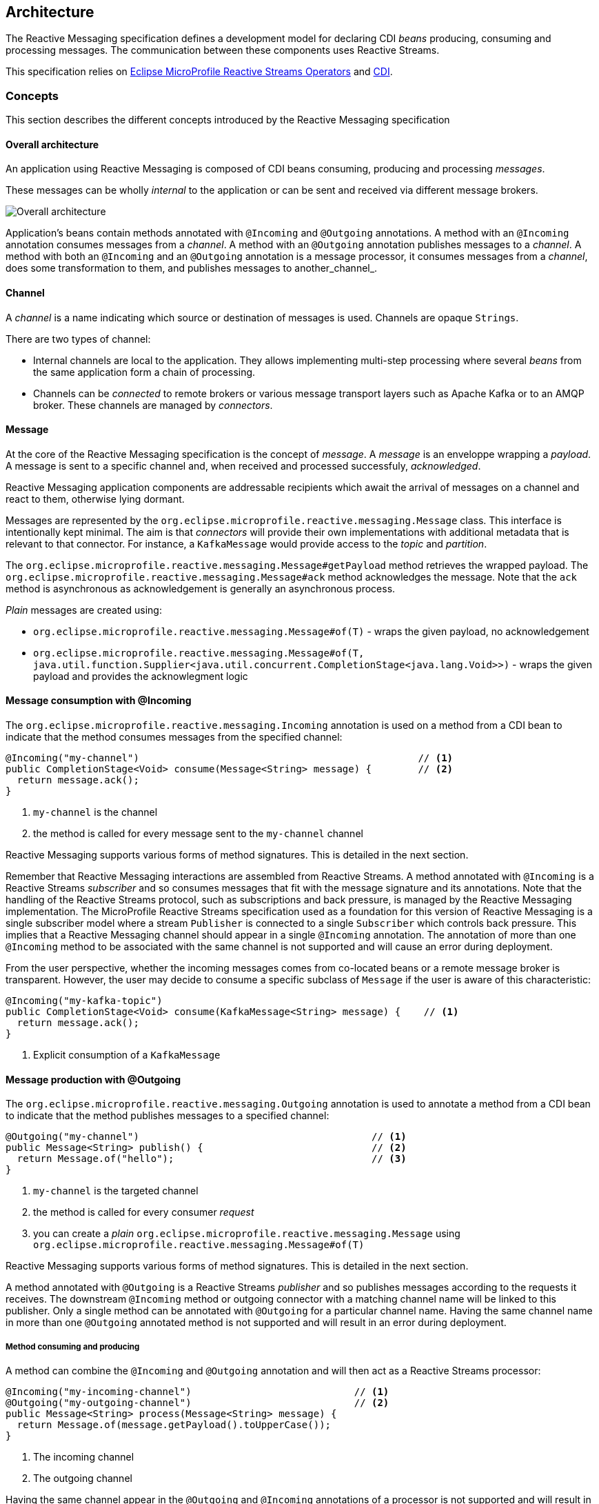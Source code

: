 //
// Copyright (c) 2018-2019 Contributors to the Eclipse Foundation
//
// See the NOTICE file(s) distributed with this work for additional
// information regarding copyright ownership.
//
// Licensed under the Apache License, Version 2.0 (the "License");
// You may not use this file except in compliance with the License.
// You may obtain a copy of the License at
//
//     http://www.apache.org/licenses/LICENSE-2.0
//
// Unless required by applicable law or agreed to in writing, software
// distributed under the License is distributed on an "AS IS" BASIS,
// WITHOUT WARRANTIES OR CONDITIONS OF ANY KIND, either express or implied.
// See the License for the specific language governing permissions and
// limitations under the License.
//

[[reactivemessagingarchitecture]]
== Architecture

The Reactive Messaging specification defines a development model for declaring CDI _beans_ producing, consuming and processing messages. 
The communication between these components uses Reactive Streams. 

This specification relies on https://github.com/eclipse/microprofile-reactive-streams-operators[Eclipse MicroProfile Reactive Streams Operators] and http://cdi-spec.org/[CDI].

=== Concepts

This section describes the different concepts introduced by the Reactive Messaging specification

==== Overall architecture

An application using Reactive Messaging is composed of CDI beans consuming, producing and processing _messages_.

These messages can be wholly _internal_ to the application or can be sent and received via different message brokers.

image::overall.png[Overall architecture]

Application's beans contain methods annotated with `@Incoming` and `@Outgoing` annotations. 
A method with an `@Incoming` annotation consumes messages from a _channel_. 
A method with an `@Outgoing` annotation publishes messages to a _channel_.
A method with both an `@Incoming` and an `@Outgoing` annotation is a message processor, it consumes messages from a _channel_, does some transformation to them, and publishes messages to another_channel_.

==== Channel

A _channel_ is a name indicating which source or destination of messages is used.
Channels are opaque `Strings`.

There are two types of channel:

* Internal channels are local to the application. 
They allows implementing multi-step processing where several _beans_ from the same application form a chain of processing.
* Channels can be _connected_ to remote brokers or various message transport layers such as Apache Kafka or to an AMQP broker.
These channels are managed by _connectors_.

==== Message

At the core of the Reactive Messaging specification is the concept of _message_. 
A _message_  is an enveloppe wrapping a _payload_. 
A message is sent to a specific channel and, when received and processed successfuly, _acknowledged_.

Reactive Messaging application components are addressable recipients which await the arrival of messages on a channel and react to them, otherwise lying dormant. 

Messages are represented by the `org.eclipse.microprofile.reactive.messaging.Message` class. 
This interface is intentionally kept minimal. The aim is that _connectors_ will provide their own implementations with additional metadata that is relevant to that connector.
For instance, a `KafkaMessage` would provide access to the _topic_ and _partition_.

The `org.eclipse.microprofile.reactive.messaging.Message#getPayload` method retrieves the wrapped payload. 
The `org.eclipse.microprofile.reactive.messaging.Message#ack` method acknowledges the message.
Note that the `ack` method is asynchronous as acknowledgement is generally an asynchronous process.

_Plain_ messages are created using:

* `org.eclipse.microprofile.reactive.messaging.Message#of(T)` - wraps the given payload, no acknowledgement
* `org.eclipse.microprofile.reactive.messaging.Message#of(T, java.util.function.Supplier<java.util.concurrent.CompletionStage<java.lang.Void>>)` - wraps the given payload and provides the acknowlegment logic

==== Message consumption with @Incoming

The `org.eclipse.microprofile.reactive.messaging.Incoming` annotation is used on a method from a CDI bean to indicate that the method consumes messages from the specified channel:

[source,java]
----
@Incoming("my-channel")                                                // <1>
public CompletionStage<Void> consume(Message<String> message) {        // <2>
  return message.ack();
}
----
1. `my-channel` is the channel
2. the method is called for every message sent to the `my-channel` channel

Reactive Messaging supports various forms of method signatures.
This is detailed in the next section.

Remember that Reactive Messaging interactions are assembled from Reactive Streams.
A method annotated with `@Incoming` is a Reactive Streams _subscriber_ and so consumes messages that fit with the message signature and its annotations.
Note that the handling of the Reactive Streams protocol, such as subscriptions and back pressure, is managed by the Reactive Messaging implementation.
The MicroProfile Reactive Streams specification used as a foundation for this version of Reactive Messaging is a single subscriber model where a stream
`Publisher` is connected to a single `Subscriber` which controls back pressure. This implies that a Reactive Messaging channel
should appear in a single `@Incoming` annotation. The annotation of more than one `@Incoming` method to be associated with the
same channel is not supported and will cause an error during deployment.

From the user perspective, whether the incoming messages comes from co-located beans or a remote message broker is transparent.
However, the user may decide to consume a specific subclass of `Message` if the user is aware of this characteristic:

[source,java]
----
@Incoming("my-kafka-topic")               
public CompletionStage<Void> consume(KafkaMessage<String> message) {    // <1>
  return message.ack();
}
----
1. Explicit consumption of a `KafkaMessage`

==== Message production with @Outgoing

The `org.eclipse.microprofile.reactive.messaging.Outgoing` annotation is used to annotate a method from a CDI bean to indicate that the method publishes messages to a specified channel:

[source,java]
----
@Outgoing("my-channel")                                        // <1>
public Message<String> publish() {                             // <2>
  return Message.of("hello");                                  // <3>
}
----
1. `my-channel` is the targeted channel
2. the method is called for every consumer _request_
3. you can create a _plain_ `org.eclipse.microprofile.reactive.messaging.Message` using `org.eclipse.microprofile.reactive.messaging.Message#of(T)`

Reactive Messaging supports various forms of method signatures.
This is detailed in the next section.

A method annotated with `@Outgoing` is a Reactive Streams _publisher_ and so publishes messages according to the requests it receives.
The downstream `@Incoming` method or outgoing connector with a matching channel name will be linked to this publisher. Only a single method can
be annotated with `@Outgoing` for a particular channel name. Having the same channel name in more than one `@Outgoing` annotated method is not
supported and will result in an error during deployment. 

===== Method consuming and producing

A method can combine the `@Incoming` and `@Outgoing` annotation and will then act as a Reactive Streams processor:

[source,java]
----
@Incoming("my-incoming-channel")                            // <1>
@Outgoing("my-outgoing-channel")                            // <2>
public Message<String> process(Message<String> message) { 
  return Message.of(message.getPayload().toUpperCase());
}
----
1. The incoming channel
2. The outgoing channel

Having the same channel appear in the `@Outgoing` and `@Incoming` annotations of a processor is not supported and will result in an error during deployment.

==== Connectors

The application can receive and forward messages from various message brokers or transport layers.
For instance, an application can be connected to a Kafka cluster, an AMQP broker or an MQTT server.

Reactive Messaging _Connectors_ are extensions managing the communication with a specific transport technology.
They are responsible for mapping a specific _channel_ to remote sink or source of messages.
This mapping is configured in the application configuration.
Note that an implementation may provide various ways to configure the mapping, but support for MicroProfile Config as a configuration source is mandatory.

Connector implementations are associated with a name corresponding to a messaging transport, such as Apache Kafka, Amazon Kinesis, RabbitMQ or Apache ActiveMQ.
For instance, an hypothetic Kafka connector could be associated with the following name: `acme.kafka`.
This name is indicated using a qualifier on the connector implementation.

The user can associate a channel with this connector using the associated name:

[source, properties]
----
mp.messaging.incoming.my-kafka-topic.connector=acme.kafka  # <1>
----
1. the name associated with the connector.

The configuration format is detailed later in this document.

The Reactive Messaging implementation is responsible for finding the connector implementation associated with the given name in the user configuration.
If the connector cannot be found, the deployment of the application must be failed.

The Reactive Messaging specification provides an SPI to implement connectors.

=== Message stream operation

Message stream operation occurs according to the principles of reactive programming.
The back pressure mechanism of reactive streams means that a publisher will not send data to a subscriber unless there are outstanding subscriber requests.
This implies that data flow along the stream is enabled by the first request for data received by the publisher.
For methods that are annotated with `@Incoming` and `@Outgoing` this data flow control is handled automatically by the underlying system which will call the `@Incoming` and `@Outgoing` methods as appropriate.

Although `@Incoming` and `@Outgoing` methods remain callable from Java code, calling them directly will not affect the reactive streams they are associated with.
For example, calling an `@Outgoing` annotated method from user code will not post a message on a message queue and calling an `@Incoming` method cannot be used to read a message.
Enabling this would bypass the automatic back pressure mechanism that is one of the benefits of the specification.
The `@Incoming` and `@Outgoing` method annotations are used to declaratively define the stream which is then run by the implementation of MicroProfile Reactive Messaging without the user's code needing to handle concerns such as subscriptions or flow control within the stream.

=== Supported CDI scopes

Implementations of the Reactive Messaging specification must support at least the following CDI scopes:

* `@ApplicationScoped` beans
* `@Dependent` beans

The following code gives an example of a bean annotated with `@ApplicationScoped`:

[source,java]
----
@ApplicationScoped
public class ApplicationScopeBeans {

  @Outgoing("source")
  public Publisher<Integer> source() {
    return ReactiveStreams.of(id).buildRs();
  }

  @Incoming("source")
  @Outgoing("output")
  public int process(int i) {
    return i + 1;
  }

  @Incoming("output")
  public void sink(int v) {
    System.out.println(v);
  }
}
----

Implementations can provide support for other scopes. 
However the behavior is not defined.

=== Supported method signatures

The signature of message stream methods can have a number of different distinct types, offering differing levels of power and simplicity to application developers. Different shapes are supported depending on whether the method is a publisher, subscriber or processor, for example, a publishing stream supports returning MicroProfile Reactive Streams `PublisherBuilder`, but not `SubscriberBuilder`, the inverse is true for a subscribing stream.

This section lists the methods signatures that must be supported by the Reactive Messaging implementation.
Implementations must validate that the stream shape matches the `@Outgoing` and `@Incoming` annotations, if they don't, a CDI definition exception should be raised to the CDI container during initialization.

It's important to remember that users must not call these methods directly. 
They are invoked by the Reactive Messaging implementation following the Reactive Streams protocol.

Also the method must be implemented in a non-blocking fashion.
For blocking transformations, asynchronous variants can be used.

INFO: _assembly_ time is when the Reactive Messaging implementation initializes itself and creates the different bean instances and connects them together.

INFO: In the following lists, `Message` can be an implementation of the `Message` interface.

==== Methods producing data

[cols="2a,1,1",options="header"]
|===
|Signature
|Behavior
|Invocation

|
[source, java]
----
@Outgoing("name") 
Publisher<Message<O>> method()
----
| Returns a stream of `Message` associated with the channel `name`. 
| Method called once at assembly time.

|
[source, java]
----
@Outgoing("channel") 
Publisher<O> method()
----
| Returns a stream of _payload_ of type `O` associated with the channel `channel`. Produced payloads are mapped to `Message<O>` by the Reactive Messaging implementation.
| Method called once at assembly time.

|
[source, java]
----
@Outgoing("channel") 
PublisherBuilder<Message<O>> method()
----
| Returns a stream of `Message` associated with the channel `channel`. 
| Method called once at assembly time.

|
[source, java]
----
@Outgoing("channel") 
PublisherBuilder<O> method()
----
| Returns a stream of _payload_ associated with the channel `channel`. Produced payloads are mapped to `Message<O>` by the Reactive Messaging implementation.
| Method called once at subscription time.

|
[source, java]
----
@Outgoing("channel") 
Message<O> method()
----
| Produces an infinite stream of `Message` associated with the channel `channel`. 
|	This method is called for each _request_ made by the subscriber.

|
[source, java]
----
@Outgoing("channel")
O method()
----
| Produces an infinite stream of _payload_ associated with the channel `channel`. Produced payloads are mapped to `Message<O>` by the Reactive Messaging implementation.
|	This method is called for each _request_ made by the subscriber.

|
[source, java]
----
@Outgoing("channel")
CompletionStage<Message<O>> method()
----
| Produces an infinite stream of `Message` associated with the channel `channel`. The result is a `CompletionStage`. The method should not be called by the reactive messaging implementation until the `CompletionStage` returned previously is completed.
|	This method is called for each _request_ made by the subscriber.

|
[source, java]
----
@Outgoing("channel") 
CompletionStage<O> method()
----
| Produces an infinite stream of _payload_ associated with the channel `channel`. Produced payloads are mapped to `Message<O>` by the Reactive Messaging implementation. The result is a `CompletionStage`. The method should not be called by the reactive messaging implementation until the `CompletionStage` returned previously is completed.
|	This method is called for each _request_ made by the subscriber.

|===


==== Methods consuming data

[cols="2a,1,1",options="header"]
|===
|Signature
|Behavior
|Invocation

|
[source,java]
----
@Incoming("channel")
Subscriber<Message<I>> method()
----
| Returns a `Subscriber` that receives the `Message` objects transiting on the channel `channel`.
| The method is called only once to retrieve the `Subscriber` object at assembly time.
 This subscriber is connected to the matching channel.

|
[source,java]
----
@Incoming("channel")
Subscriber<I> method()
----
| Returns a `Subscriber` that receives the _payload_ objects transiting on the channel `channel`.
The payload is automatically extracted from the inflight messages using `Message.getPayload()`.
| The method is called only once to retrieve the `Subscriber` object at assembly time.
 This subscriber is connected to the matching channel.

|
[source,java]
----
@Incoming("channel") 
SubscriberBuilder<Message<I>> method()
----
| Returns a `SubscriberBuilder` that receives the `Message` objects transiting on the channel `channel`.
| The method is called only once at assembly time to retrieve a `SubscriberBuilder` that is used to build a `CompletionSubscriber` that is subscribed to the matching channel. 

|
[source,java]
----
@Incoming("channel")
SubscriberBuilder<I> method()
----
| Returns a `SubscriberBuilder` that is used to build a `CompletionSubscriber<I>`` that receives the _payload_ of each `Message`.
The payload is automatically extracted from the inflight messages using `Message.getPayload()`.
| The method is called only once at assembly time to retrieve a `SubscriberBuilder` that is used to build a `CompletionSubscriber` that is subscribed to the matching channel. 

|
[source,java]
----
@Incoming("channel")
void method(I payload)
----
| Consumes the _payload_.
The method can return `void` or any object or `null`. 
The returned value is ignored. 
| This method is called for every `Message<I>` instance transiting on the channel `channel`. 
The payload is automatically extracted from the inflight messages using `Message.getPayload()`.
The user method is never called concurrently and so must return before being called with the next payload.

|
[source,java]
----
@Incoming("channel")
CompletionStage<?> method(Message<I> msg)
----
| Consumes the `Message` 
| This method is called for every `Message<I>` instance transiting on the channel `channel`. 
The user method is never called concurrently. The reactive messaging implementation must wait until the completion of the previously returned `CompletionStage` before calling the method again with the next `Message`.
Note that `@Incoming("channel") void method(Message<I> msg)` is not allowed as message acknowledgement is asynchronous.

|
[source,java]
----
@Incoming("channel") 
CompletionStage<?> method(I payload)
----
| Consumes the _payload_ asynchronously
| This method is called for every `Message<I>` instance transiting on the channel `channel`. 
The payload is automatically extracted from the inflight messages using `Message.getPayload()`.
The user method is never called concurrently. The reactive messaging implementation must wait until the completion of the previously returned `CompletionStage` before calling the method again with the next _payload_.

|===
	
==== Methods processing data

[cols="2a,1,1",options="header"]
|===
|Signature
|Behavior
|Invocation

| 
[source,java]
----
@Incoming("in")
@Outgoing("out")
Processor<Message<I>, Message<O>> method()
----
| Returns a Reactive Streams processor consuming incoming `Message` instances and produces `Message` instances.
| This method is called once; at assembly time.

| 
[source,java]
----
@Incoming("in")
@Outgoing("out") 
Processor<I, O> method();
----
| Returns a Reactive Streams processor consuming incoming _payload_ instances and produces _payload_ instances.
| This method is called once; at assembly time.

|
[source,java]
----
@Incoming("in")
@Outgoing("out") 
ProcessorBuilder<Message<I>, Message<O>> method();
----
| Returns a `ProcessorBuilder` consuming incoming `Message` instances and produces `Message` instances.
| This method is called once; at assembly time.

|
[source,java]
----
@Incoming("in")
@Outgoing("out") 
ProcessorBuilder<I, O> method();
----
| Returns a Reactive Streams processor that consuming incoming _payload_ instances and produces _payload_ instances.
| This method is called once; at assembly time.

|
[source,java]
----
@Incoming("in")
@Outgoing("out") 
Publisher<Message<O>> method(Message<I> msg)
----
| Returns a Reactive Streams `Publisher` for each incoming `Message`.
The returned `Publisher` can be empty or emits multiple `Message` instances.
If the returned `Publisher` emits several elements, these elements are _flatten_ in the outgoing stream as a concatenation of elements.
The _flattening_ follows the same semantics as the `flatMap` operator from the MicroProfile Reactive Streams specification.
| This method is called for every incoming message. Implementations must not call the method subsequently until the stream from the previously returned `Publisher` is completed.

|
[source,java]
----
@Incoming("in")
@Outgoing("out") 
Publisher<O> method(I payload)
----
| Returns a Reactive Streams `Publisher` for each incoming _payload_.
The returned `Publisher` can be empty or emits multiple _payload_ instances.
If the returned `Publisher` emits several elements, these elements are _flatten_ in the outgoing stream as a concatenation of elements.
The _flattening_ follows the same semantics as the `flatMap` operator from the MicroProfile Reactive Streams specification.
The Reactive Messaging implementation must create new `Message` instances for each emitted _payload_ as well as extracing the payload for each incoming `Message`.
| This method is called for every incoming message. Implementations must not call the method subsequently until the stream from the previously returned `Publisher` is completed.

|
[source,java]
----
@Incoming("in")
@Outgoing("out") 
PublisherBuilder<Message<O>> method(Message<I> msg)
----
| Returns a `PublisherBuilder` for each incoming `Message`.
The stream resulting from the built `Publisher` can be empty or emits multiple `Message` instances.
If the stream emitted from the built `Publisher` emits several elements, these elements are _flatten_ in the outgoing stream as a concatenation of elements.
The _flattening_ follows the same semantics as the `flatMap` operator from the MicroProfile Reactive Streams specification.
| This method is called for every incoming message. Implementations must not call the method subsequently until the stream built from the previously returned `PublisherBuilder` is completed.

|
[source,java]
----
@Incoming("in")
@Outgoing("out") 
PublisherBuilder<O> method(I payload)
----
| Returns a `PublisherBuilder` for each incoming _payload_.
The stream resulting from the built `Publisher` can be can be empty or emits multiple _payload_ instances.
If the stream emitted from the built `Publisher` emits several elements, these elements are _flatten_ in the outgoing stream as a concatenation of elements.
The _flattening_ follows the same semantics as the `flatMap` operator from the MicroProfile Reactive Streams specification.
The Reactive Messaging implementation must create new `Message` instances for each emitted _payload_ as well as extracing the payload for each incoming `Message`.
| This method is called for every incoming message. Implementations must not call the method subsequently until the stream built from the previously returned `PublisherBuilder` is completed.


|
[source,java]
----
@Incoming("in")
@Outgoing("out") 
Message<O> method(Message<I> msg)
----
| Returns a `Message` for each incoming `Message`.
| This method is called for every incoming message. Implementations must not call the method subsequently until the previous call must have returned.

|
[source,java]
----
@Incoming("in")
@Outgoing("out") 
O method(I payload)
----
| Returns a _payload_ for each incoming _payload.
The Reactive Messaging implementation is responsible for unwrapping the _payload_ from the incoming `Message` and creating a `Message` from the returned _payload_.
| This method is called for every incoming message. Implementations must not call the method subsequently until the previous call must have returned.

|
[source,java]
----
@Incoming("in")
@Outgoing("out") 
CompletionStage<Message<O>> method(Message<I> msg)
----
| Produces a `Message` for each incoming `Message`. This method returns a `CompletionStage` that can redeem the `Message` instance asynchronously. The returned `CompletionStage` must not be completed with `null`.
| This method is called for every incoming message. Never concurrently. The implementations must wait until the completion of the previously returned `CompletionStage` before calling the method again with the next `Message`.
|
[source,java]
----
@Incoming("in")
@Outgoing("out") 
CompletionStage<O> method(I payload)
----
| Produces a _payload_ for each incoming _payload_. This method returns a `CompletionStage` that can redeem the _payload_ instance asynchronously. The returned `CompletionStage` must not be completed with `null`.
| This method is called for every incoming _payload_. Never concurrently. The implementations must wait until the completion of the previously returned `CompletionStage` before calling the method again with the next _payload_.

|
[source,java]
----
@Incoming("in")
@Outgoing("out") 
Publisher<Message<O>> method(Publisher<Message<I>> pub)
----
| Applies a transformation to the incoming stream of `Message`. This method is used to manipulate streams and apply stream transformations.
| This method is called once, at _assembly_ time.

|
[source,java]
----
@Incoming("in")
@Outgoing("out") 
PublisherBuilder<Message<O>> method(PublisherBuilder<Message<I>> pub)
----
| Applies a transformation to the stream represented by the `PublisherBuilder` of `Message`. This method is used to manipulate streams and apply stream transformations.
| This method is called once, at _assembly_ time.

|
[source,java]
----
@Incoming("in")
@Outgoing("out") 
Publisher<O> method(Publisher<I> pub)
----
| Applies a transformation to the incoming streams of _payloads_.  This method is used to manipulate streams and apply stream transformations.
| This method is called once, at _assembly_ time.

|
[source,java]
----
@Incoming("in")
@Outgoing("out") 
PublisherBuilder<O> method(PublisherBuilder<I> pub)
----
| Applies a transformation to the stream represented by the `PublisherBuilder` of _payloads_. This method is used to manipulate streams and apply stream transformations.
| This method is called once, at _assembly_ time.

|===

==== Examples of simple method streams

The simplest shape that an application may use is a simple method. This is a method that accepts an incoming message, and possibly publishes an outgoing message:

[source, java]
----
@Incoming("in")
@Outgoing("out")
public Message<O> process(Message<I> msg) {
  return convert(msg);
}
----

In the above example, the stream is both a publishing and subscribing stream, with a 1:1 mapping of incoming to outgoing messages. 
Asynchronous processing may also be used, by returning a `CompletionStage`:

[source, java]
----
@Incoming("in")
@Outgoing("out")
public CompletionStage<Message<O>> process(Message<I> msg) {
  return asyncConvert(msg);
}
----

If the method is not `@Outgoing` annotated, then the returned value is ignored - however, note that for asynchronous methods, the returned `CompletionStage` is still important for determining when message processing has completed successfully, for the purposes of message acknowledgement. 
When there is no `@Outgoing` annotation, `void` may also be returned.

In addition to `Message`, implementations must allow:

* payloads (the content wrapped in a `Message`)
* implementation of the `Message` interface

==== Examples of methods using Reactive Streams or MicroProfile Reactive Streams Operators types

For more power, developers may use Reactive Streams instances. Reactive Streams shaped methods accept no parameters, and return one of the following:

* `org.eclipse.microprofile.reactive.streams.PublisherBuilder`
* `org.eclipse.microprofile.reactive.streams.SubscriberBuilder`
* `org.eclipse.microprofile.reactive.streams.ProcessorBuilder`
* `org.reactivestreams.Publisher`
* `org.reactivestreams.Subscriber`
* `org.reactivestreams.Processor`

Implementations may optionally support other types, such as JDK9 Flow publishers, subscribers and processors, or other representations of Reactive Streams. 
Application developers are recommended to use the MicroProfile Reactive Streams Operators _builders_ in order to allow for the highest level of portability.

For example, here's a message processor:

[source, java]
----
@Incoming
@Outgoing
public PublisherBuilder<Message<I>, Message<O>> process() {
  return ReactiveStreams.<Message<I>>builder()
    .map(this::convert);
}
----

NOTE: Implementations must support implementations of the `Message` interface.

=== Message acknowledgement

Acknowledgement is an important part of message processing.
Messages are either acknowledged explicitly, or implicitly by the implementation.

Acknowledgement for the `@Incoming` messages is controlled by the `org.eclipse.microprofile.reactive.messaging.Acknowledgment` annotation. 
The annotation allows configuring the acknowledgement strategy among:

* `NONE` - no acknowledgment is performed
* `MANUAL` - the user is responsible for the acknowledgement, by calling the `Message#ack()` method, so the Reactive Messaging implementation does not apply implicit acknowledgement
* `PRE_PROCESSING` - the Reactive Messaging implementation acknowledges the message before the annotated method or processing is executed
* `POST_PROCESSING` - the Reactive Messaging implementation acknowledges the message once:

  1. the method or processing completes if the method does not emit data
  2. when the emitted data is acknowledged

Each method signature type has different defaults and can implement different acknowledgement policies.
If the `Acknowledgment` annotation is not set, the default policy is applied.

IMPORTANT: Method only annotated with `@Outgoing` do not support acknowledgement as they don't receive an input `Message`.

The following table indicates the defaults and supported acknowledgement for each supported signature:

[cols="2a,1,1",options="header"]
|===
|Signature
|Default Acknoledgement Strategy
|Supported Strategies

|
[source,java]
----
@Incoming("channel")
Subscriber<Message<I>> method()
----
| Post-Processing	
| None, Pre-Processing, Post-Processing, Manual

|
[source,java]
----
@Incoming("channel")
Subscriber<I> method()
----
| Post-Processing	
| None, Pre-Processing, Post-Processing

|
[source,java]
----
@Incoming("channel") 
SubscriberBuilder<Message<I>> method()
----
| Post-Processing	
| None, Pre-Processing, Post-Processing, Manual


|
[source,java]
----
@Incoming("channel")
SubscriberBuilder<I> method()
----
| Post-Processing	
| None, Pre-Processing, Post-Processing

|
[source,java]
----
@Incoming("channel")
void method(I payload)
----
| Post-Processing	
| None, Pre-Processing, Post-Processing

|
[source,java]
----
@Incoming("channel")
CompletionStage<?> method(Message<I> msg)
----
| Post-Processing
| None, Pre-Processing, Post-Processing, Manual

|
[source,java]
----
@Incoming("channel") 
CompletionStage<?> method(I payload)
----
| Post-Processing	
| None, Pre-Processing, Post-Processing

| 
[source,java]
----
@Incoming("in")
@Outgoing("out")
Processor<Message<I>, Message<O>> method()
----
| Pre-Processing
| None, Pre-Processing, Manual
Post-Processing can be optionaly supported by implementations, however it requires a 1:1 mapping between the incoming element and the outgoing element.

| 
[source,java]
----
@Incoming("in")
@Outgoing("out") 
Processor<I, O> method();
----
| Pre-Processing
| None, Pre-Processing
Post-Processing can be optionaly supported by implementations, however it requires a 1:1 mapping between the incoming element and the outgoing element.

|
[source,java]
----
@Incoming("in")
@Outgoing("out") 
ProcessorBuilder<Message<I>, Message<O>> method();
----
| Pre-Processing
| None, Pre-Processing, Manual
Post-Processing can be optionaly supported by implementations, however it requires a 1:1 mapping between the incoming element and the outgoing element.

|
[source,java]
----
@Incoming("in")
@Outgoing("out") 
ProcessorBuilder<I, O> method();
----
| Pre-Processing
| None, Pre-Processing
Post-Processing can be optionaly supported by implementations, however it requires a 1:1 mapping the incoming element and the outgoing element.

|
[source,java]
----
@Incoming("in")
@Outgoing("out") 
Publisher<Message<O>> method(Message<I> msg)
----
| Pre-Processing
| None, Manual, Pre-Processing

|
[source,java]
----
@Incoming("in")
@Outgoing("out") 
Publisher<O> method(I payload)
----
| Pre-Processing
| None, Pre-Processing

|
[source,java]
----
@Incoming("in")
@Outgoing("out") 
PublisherBuilder<Message<O>> method(Message<I> msg)
----
| Pre-Processing
| None, Manual, Pre-Processing

|
[source,java]
----
@Incoming("in")
@Outgoing("out") 
PublisherBuilder<O> method(I payload)
----
| Pre-Processing
| None, Pre-Processing


|
[source,java]
----
@Incoming("in")
@Outgoing("out") 
Message<O> method(Message<I> msg)
----
| Post-Processing
| None, Manual, Pre-Processing, Post-Processing

|
[source,java]
----
@Incoming("in")
@Outgoing("out") 
O method(I payload)
----
| Post-Processing
| None, Pre-Processing, Post-Processing

|
[source,java]
----
@Incoming("in")
@Outgoing("out") 
CompletionStage<Message<O>> 
method(Message<I> msg)
----
| Post-Processing
| None, Manual, Pre-Processing, Post-Processing

|
[source,java]
----
@Incoming("in")
@Outgoing("out") 
CompletionStage<O> method(I payload)
----
| Post-Processing
| None, Pre-Processing, Post-Processing

|
[source,java]
----
@Incoming("in")
@Outgoing("out") 
Publisher<Message<O>> method(Publisher<Message<I>> pub)
----
| Pre-Processing
| None, Manual, Pre-Processing

|
[source,java]
----
@Incoming("in")
@Outgoing("out") 
PublisherBuilder<Message<O>> method(PublisherBuilder<Message<I>> pub)
----
| Pre-Processing
| None, Manual, Pre-Processing

|
[source,java]
----
@Incoming("in")
@Outgoing("out") 
Publisher<O> method(Publisher<I> pub)
----
| Pre-Processing
| None, Pre-Processing

|
[source,java]
----
@Incoming("in")
@Outgoing("out") 
PublisherBuilder<O> method(PublisherBuilder<I> pub)
----
| Pre-Processing
| None, Pre-Processing

|===

Invalid acknowledgement policies must be detected and a `DeploymentException` raised when the application is deployed.

==== Acknowledgement Examples

Transiting data may be wrapped in a `Message`, which can be used to supply metadata, and also allows messages to be acknowledged. 
The contract for acknowledging messages is anything that accepts a `Message` is required to acknowledge it. 
So, if the application receives an incoming message wrapped in `Message`, it is responsible for invoking `Message.ack()`, and if the application publish an outgoing message wrapped in `Message`, then the spec implementation is responsible for invoking `Message.ack()`.

For example, the following application code is incorrect, since it accepts a message wrapped in `Message`, but does not acknowledge the messages:

[source, java]
----
@Incoming
@Acknowledgment(MANUAL)
public void process(Message<I> msg) {
  System.out.println("Got message " + msg.getPayload());
}
----

Here is a correct implementation:

[source, java]
----
@Incoming
@Acknowledgment(MANUAL)
public CompletionStage<Void> process(Message<I> msg) {
  System.out.println("Got message " + msg.getPayload());
  return msg.ack();
}
----

This implementation is also correct, since the application is returning a wrapped message back to the implementation, making it the implementations responsibility to invoke `ack()`:

[source, java]
----
@Incoming
public Message<?> process(Message<I> msg) {
  System.out.println("Got message " + msg.getPayload());
  return msg;
}
----

The above is particularly useful for processing messages that are also being sent to a destination, as the implementation must not invoke `ack` until after the outgoing message has been sent to the destination:

[source, java]
----
@Incoming
@Outgoing
public Message<O> process(Message<I> msg) {
  return Message.of(convert(msg.getPayload()), msg::ack);
}
----

The implementation is responsible for enforcing the acknowledgement strategy defined by the user when the `@Acknowledgement` policy is used.
If the annotation is not used, the default policy must be enforced.

=== Connector

Reactive Messaging connects matching `@Incoming` and `@Outgoing` stream elements running inside the same application.
Additionally, it maps specific _channels_ to _external_ technologies such as Apache Kafka, MQTT, Web Sockets, or JMS.
This means that Reactive Messaging can receive messages from virtually any messaging technology and dispatch messages to any messaging technology.
This bridging to an external messaging technology is done using a reactive messaging _connector_.

==== Connector concepts

Each _connector_ is responsible for a specific technology. 
A connector can:

* act as a _Publisher_, meaning it retrieves or receives messages from an external messaging technology and publishes them to a reactive stream.
 The messages will then be sent to a method annotated with `@Incoming`.
* act as a _Subscriber_, meaning it subscribes to a reactive stream and dispatches messages to an external messaging technology.
The messages are received from a method annotated with `@Outgoing`.
* handle both directions.

It's essential that connectors implement the back-pressure protocol defined by the Reactive Streams specification.

A _connector_ is implemented as a CDI Bean, generally _application_ scoped implementing:

* the `org.eclipse.microprofile.reactive.messaging.connector.IncomingConnectorFactory` interface to receive messages from an external source;
* the `org.eclipse.microprofile.reactive.messaging.connector.OutgoingConnectorFactory` interface to dispatch messages to an external sink

NOTE: Depending on the integrated technology, the _connector_ can implement one of the interface or both.

The bean is a factory called by the Reactive Messaging implementation to create `PublisherBuilder` or `SubscriberBuilder` objects. 
These objects are then connected to methods annotated with `@Incoming` or `@Outgoing`. 

Beans implementing the `IncomingConnectorFactory` or `OutgoingConnectorFactory` must use the `org.eclipse.microprofile.reactive.messaging.spi.Connector` qualifier.
This qualifier defined the name associated with the connector.

The `@Connector` qualifier is used as follows:

[source, java]
----
package org.eclipse.reactive.sample.kafka;

import org.eclipse.microprofile.reactive.messaging.spi.*;

@ApplicationScoped
@Connector("acme.kafka")
public class KafkaConnector implements IncomingConnectorFactory, OutgoingConnectorFactory {
    // ...
}
----

Once defined, the user can, in the configuration, refer to this connector using the given name (`acme.kafka` in this example).
When the Reactive Messaging implementation processes the configuration, it determines the connector to be used based on the `connector` attribute.

==== Configuration

Reactive Messaging connectors are configured using MicroProfile Config.
The implementation processes the global configuration and determines:

* which channels are defined
* which connectors are used (using the `connector`) attribute
* the configuration for each channel

The builder methods defined in the `IncomingConnectorFactory` and `OutgoingConnectorFactory` receive a `org.eclipse.microprofile.config.Config` as parameter.
The `Config` object contains key-value pairs to configure the connector.
The configuration is specific to the connector.
For example, a Kafka connector expects a _bootstrap servers_ entry as well as a _topic_ entry.

The Reactive Messaging implementation reads the global application configuration and must support the following format:

* `mp.messaging.incoming.[channel-name].[attribute]=[value]`
* `mp.messaging.outgoing.[channel-name].[attribute]=[value]`
* `mp.messaging.connector.[connector-name].[attribute]=[value]`

For each extracted `channel-name`:

1. The `connector` attribute of the channel is read, and the connector implementation identified. If no loadable connector implementation matches, the deployment must be failed with a `DeploymentException`;
2. Relevant attributes are those matching either the `channel-name` or the resolved `connector-name`.
3. Relevant attributes are processed to generate a `Config` object containing only `attribute=value` entries.
If is valid to have an attribute specified at a connector level and also for a specific channel.
If an attribute appears for both a channel and its relevant connector, the channel specific value will be used.
In the example below, the 'acme.kafka' default value for 'bootstrap.servers' is overridden for 'my-channel' to be '9096'.

The following snippet gives an example for a hypothetical Kafka connector:
 
[source]
----
 mp.messaging.incoming.my-channel.connector=acme.kafka
 mp.messaging.incoming.my-channel.bootstrap.servers=localhost:9096
 mp.messaging.incoming.my-channel.topic=my-topic
 mp.messaging.connector.acme.kafka.bootstrap.servers=localhost:9092
---- 

For properties that have a `mp.messaging.connector.connector.` prefix, this string is stripped off the property name and
the longest remaining prefix that matches any configured `connector`
is treated as a connector name. 
The remainder of the string, minus the initial `.` separator,  is taken
as the name of an attribute for this connector. For example 'bootstrap.servers' appears as a
default attribute for all channels that use the `acme.kafka` connector. 

The Reactive Messaging implementation:

1. Reads the configuration
2. Identifies that a `my-channel` source needs to be managed
3. Searches for the `connector` attribute and finds `acme.kafka`
4. Looks for a bean implementing the `IncomingConnectorFactory` interface qualified with `@Connector("acme.kafka")`.
If the configuration had contained a `mp.messaging.outgoing.my-channel...` entry, a bean implementing the `OutgoingConnectorFactory` interface would have been searched for.
5. Creates a new `Config` object with just the relevant `key=value` pairs:
+
[source]
----
bootstrap.servers=localhost:9096
topic=my-topic
---- 
+
6. Calls the `PublisherBuilder<? extends Message> getPublisherBuilder(Config config)` method with the created `Config` object. If the configuration is invalid, the connector can throw:
+
* a `NoSuchElementException` if a mandatory attribute is missing in the configuration
* an `IllegalArgumentException` if the initialization of the connector fails for any other reasons.
+
The Reactive Messaging implementation catches these exceptions and wraps them into a `DeploymentException`, failing the deployment of the application.

7. The built `PublisherBuilder` is connected to a method using the `@Incoming("my-stream")` annotation. The implementation of the connector must map every received message to an `org.eclipse.microprofile.reactive.messaging.Message`. Optionally, it can provide its own implementation of `org.eclipse.microprofile.reactive.messaging.Message` providing additional metadata.

==== Acknowledgement 

The connector is responsible for the acknowledgment of the incoming and outgoing messages:

* An incoming connector must only acknowledge the received message when the produced `org.eclipse.microprofile.reactive.messaging.Message` is acknowledged.
* An outgoing connector must acknowledge the incoming `org.eclipse.microprofile.reactive.messaging.Message` once it has successfully dispatched the message.

// ==== Custom message types

// Implementations may provide custom subtypes of `Message` as an end user API, for the purpose of providing additional metadata associated with the messaging provider. If an application declares that it consumes or produces a subtype of the `Message` wrapper, the implementation should validate that the messaging provider supports that message wrapper type, and raise a deployment exception if it doesn't.
